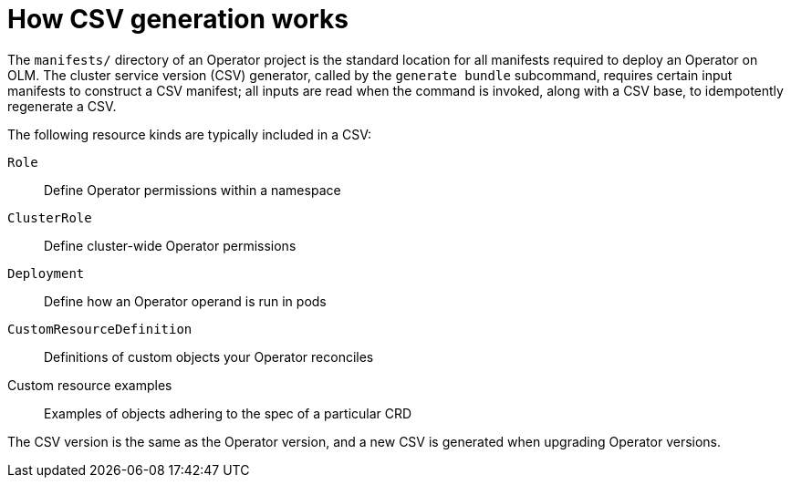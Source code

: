 // Module included in the following assemblies:
//
// * operators/operator_sdk/osdk-generating-csvs.adoc

[id="osdk-how-csv-gen-works_{context}"]
= How CSV generation works

The `manifests/` directory of an Operator project is the standard location for all manifests required to deploy an Operator on OLM. The cluster service version (CSV) generator, called by the `generate bundle` subcommand, requires certain input manifests to construct a CSV manifest; all inputs are read when the command is invoked, along with a CSV base, to idempotently regenerate a CSV.

The following resource kinds are typically included in a CSV:

`Role`:: Define Operator permissions within a namespace

`ClusterRole`:: Define cluster-wide Operator permissions

`Deployment`:: Define how an Operator operand is run in pods

`CustomResourceDefinition`:: Definitions of custom objects your Operator reconciles

Custom resource examples:: Examples of objects adhering to the spec of a particular CRD

The CSV version is the same as the Operator version, and a new CSV is generated when upgrading Operator versions.

////
Operator authors may have different versioning requirements for these files and can configure which specific files are included in the `deploy/olm-catalog/csv-config.yaml` file.

[discrete]
[id="osdk-how-csv-gen-works-workflow_{context}"]
== Workflow

Depending on whether an existing CSV is detected, and assuming all configuration defaults are used, the `generate bundle` subcommand either:

- Creates a new CSV, with the same location and naming convention as exists currently, using available data in YAML manifests and source files.

.. The update mechanism checks for an existing CSV in `deploy/`. When one is not found, it creates a `ClusterServiceVersion` object, referred to here as a _cache_, and populates fields easily derived from Operator metadata, such as Kubernetes API `ObjectMeta`.

.. The update mechanism searches `deploy/` for manifests that contain data a CSV uses, such as a `Deployment` resource, and sets the appropriate CSV fields in the cache with this data.

.. After the search completes, every cache field populated is written back to a CSV YAML file.

or:

- Updates an existing CSV at the currently pre-defined location, using available data in YAML manifests and source files.

.. The update mechanism checks for an existing CSV in `deploy/`. When one is found, the CSV YAML file contents are marshaled into a CSV cache.

.. The update mechanism searches `deploy/` for manifests that contain data a CSV uses, such as a `Deployment` resource, and sets the appropriate CSV fields in the cache with this data.

.. After the search completes, every cache field populated is written back to a CSV YAML file.

[NOTE]
====
Individual YAML fields are overwritten and not the entire file, as descriptions and other non-generated parts of a CSV should be preserved.
====
////
